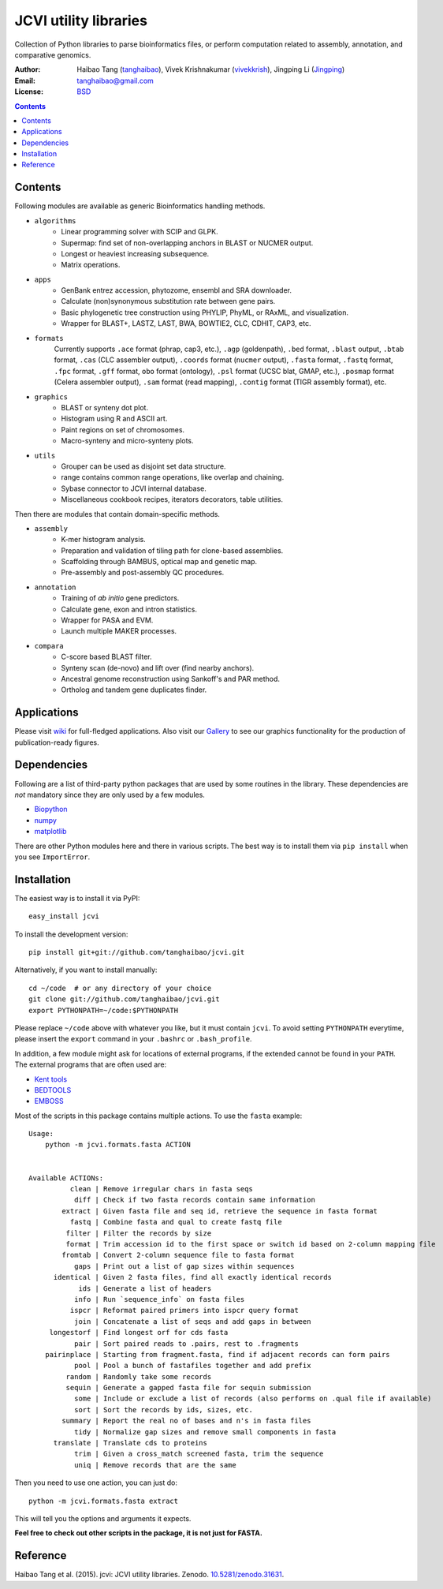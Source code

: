 JCVI utility libraries
======================

.. image:: https://zenodo.org/badge/doi/10.5281/zenodo.31631.svg
    :target: http://dx.doi.org/10.5281/zenodo.31631
    :alt: DOI

.. image:: https://img.shields.io/pypi/v/jcvi.svg
    :target: https://pypi.python.org/pypi/jcvi
    :alt: Latest PyPI version

.. image:: https://img.shields.io/pypi/dm/jcvi.svg
    :target: https://pypi.python.org/pypi/jcvi
    :alt: Number of PyPI downloads

.. image:: https://scrutinizer-ci.com/g/tanghaibao/jcvi/badges/quality-score.png
    :target: https://scrutinizer-ci.com/g/tanghaibao/jcvi
    :alt: Scrutinizer

Collection of Python libraries to parse bioinformatics files, or perform
computation related to assembly, annotation, and comparative genomics.

:Author: Haibao Tang (`tanghaibao <http://github.com/tanghaibao>`_),
         Vivek Krishnakumar (`vivekkrish <https://github.com/vivekkrish>`_),
         Jingping Li (`Jingping <https://github.com/Jingping>`_)
:Email: tanghaibao@gmail.com
:License: `BSD <http://creativecommons.org/licenses/BSD/>`_

.. contents ::

Contents
---------
Following modules are available as generic Bioinformatics handling methods.

- ``algorithms``
    * Linear programming solver with SCIP and GLPK.
    * Supermap: find set of non-overlapping anchors in BLAST or NUCMER output.
    * Longest or heaviest increasing subsequence.
    * Matrix operations.

- ``apps``
    * GenBank entrez accession, phytozome, ensembl and SRA downloader.
    * Calculate (non)synonymous substitution rate between gene pairs.
    * Basic phylogenetic tree construction using PHYLIP, PhyML, or RAxML, and visualization.
    * Wrapper for BLAST+, LASTZ, LAST, BWA, BOWTIE2, CLC, CDHIT, CAP3, etc.

- ``formats``
    Currently supports ``.ace`` format (phrap, cap3, etc.), ``.agp`` (goldenpath),
    ``.bed`` format, ``.blast`` output, ``.btab`` format, ``.cas`` (CLC assembler output),
    ``.coords`` format (``nucmer`` output), ``.fasta`` format, ``.fastq`` format,
    ``.fpc`` format, ``.gff`` format, ``obo`` format (ontology),
    ``.psl`` format (UCSC blat, GMAP, etc.), ``.posmap`` format (Celera assembler output),
    ``.sam`` format (read mapping), ``.contig`` format (TIGR assembly format), etc.

- ``graphics``
    * BLAST or synteny dot plot.
    * Histogram using R and ASCII art.
    * Paint regions on set of chromosomes.
    * Macro-synteny and micro-synteny plots.

- ``utils``
    * Grouper can be used as disjoint set data structure.
    * range contains common range operations, like overlap and chaining.
    * Sybase connector to JCVI internal database.
    * Miscellaneous cookbook recipes, iterators decorators, table utilities.


Then there are modules that contain domain-specific methods.

- ``assembly``
    * K-mer histogram analysis.
    * Preparation and validation of tiling path for clone-based assemblies.
    * Scaffolding through BAMBUS, optical map and genetic map.
    * Pre-assembly and post-assembly QC procedures.

- ``annotation``
    * Training of *ab initio* gene predictors.
    * Calculate gene, exon and intron statistics.
    * Wrapper for PASA and EVM.
    * Launch multiple MAKER processes.

- ``compara``
    * C-score based BLAST filter.
    * Synteny scan (de-novo) and lift over (find nearby anchors).
    * Ancestral genome reconstruction using Sankoff's and PAR method.
    * Ortholog and tandem gene duplicates finder.


Applications
------------
Please visit `wiki <https://github.com/tanghaibao/jcvi/wiki>`_ for
full-fledged applications. Also visit our `Gallery
<https://github.com/tanghaibao/jcvi/wiki/Gallery>`_ to see our
graphics functionality for the production of publication-ready figures.


Dependencies
-------------
Following are a list of third-party python packages that are used by some
routines in the library. These dependencies are *not* mandatory since they are
only used by a few modules.

* `Biopython <http://www.biopython.org>`_
* `numpy <http://numpy.scipy.org>`_
* `matplotlib <http://matplotlib.org/>`_

There are other Python modules here and there in various scripts. The best way
is to install them via ``pip install`` when you see ``ImportError``.


Installation
------------
The easiest way is to install it via PyPI::

    easy_install jcvi

To install the development version::

    pip install git+git://github.com/tanghaibao/jcvi.git

Alternatively, if you want to install manually::

    cd ~/code  # or any directory of your choice
    git clone git://github.com/tanghaibao/jcvi.git
    export PYTHONPATH=~/code:$PYTHONPATH

Please replace ``~/code`` above with whatever you like, but it must contain ``jcvi``.
To avoid setting ``PYTHONPATH`` everytime, please insert the ``export`` command in your
``.bashrc`` or ``.bash_profile``.

In addition, a few module might ask for locations of external programs, if the extended
cannot be found in your ``PATH``. The external programs that are often used are:

* `Kent tools <http://hgdownload.cse.ucsc.edu/admin/jksrc.zip>`_
* `BEDTOOLS <http://code.google.com/p/bedtools/>`_
* `EMBOSS <http://emboss.sourceforge.net/>`_

Most of the scripts in this package contains multiple actions. To use the
``fasta`` example::

    Usage:
        python -m jcvi.formats.fasta ACTION


    Available ACTIONs:
              clean | Remove irregular chars in fasta seqs
               diff | Check if two fasta records contain same information
            extract | Given fasta file and seq id, retrieve the sequence in fasta format
              fastq | Combine fasta and qual to create fastq file
             filter | Filter the records by size
             format | Trim accession id to the first space or switch id based on 2-column mapping file
            fromtab | Convert 2-column sequence file to fasta format
               gaps | Print out a list of gap sizes within sequences
          identical | Given 2 fasta files, find all exactly identical records
                ids | Generate a list of headers
               info | Run `sequence_info` on fasta files
              ispcr | Reformat paired primers into ispcr query format
               join | Concatenate a list of seqs and add gaps in between
         longestorf | Find longest orf for cds fasta
               pair | Sort paired reads to .pairs, rest to .fragments
        pairinplace | Starting from fragment.fasta, find if adjacent records can form pairs
               pool | Pool a bunch of fastafiles together and add prefix
             random | Randomly take some records
             sequin | Generate a gapped fasta file for sequin submission
               some | Include or exclude a list of records (also performs on .qual file if available)
               sort | Sort the records by ids, sizes, etc.
            summary | Report the real no of bases and n's in fasta files
               tidy | Normalize gap sizes and remove small components in fasta
          translate | Translate cds to proteins
               trim | Given a cross_match screened fasta, trim the sequence
               uniq | Remove records that are the same

Then you need to use one action, you can just do::

    python -m jcvi.formats.fasta extract

This will tell you the options and arguments it expects.

**Feel free to check out other scripts in the package, it is not just for FASTA.**


Reference
---------
Haibao Tang et al. (2015). jcvi: JCVI utility libraries. Zenodo.
`10.5281/zenodo.31631 <http://dx.doi.org/10.5281/zenodo.31631>`_.

